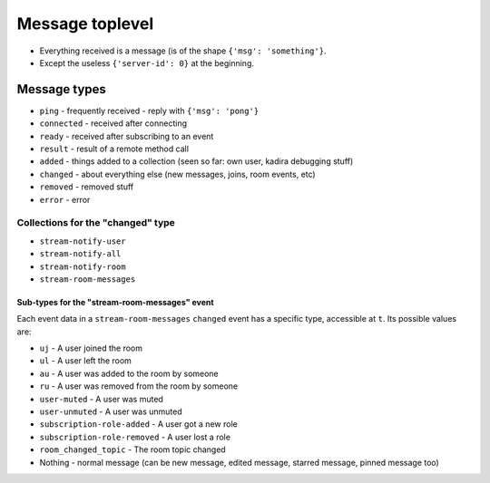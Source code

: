 Message toplevel
================

- Everything received is a message (is of the shape ``{'msg': 'something'}``.
- Except the useless ``{'server-id': 0}`` at the beginning.

Message types
-------------

- ``ping`` - frequently received - reply with ``{'msg': 'pong'}``
- ``connected`` - received after connecting
- ``ready`` - received after subscribing to an event
- ``result`` - result of a remote method call

- ``added`` - things added to a collection (seen so far: own user, kadira debugging stuff)
- ``changed`` - about everything else (new messages, joins, room events, etc)
- ``removed`` - removed stuff

- ``error`` - error


Collections for the "changed" type
~~~~~~~~~~~~~~~~~~~~~~~~~~~~~~~~~~

- ``stream-notify-user``
- ``stream-notify-all``
- ``stream-notify-room``
- ``stream-room-messages``

Sub-types for the "stream-room-messages" event
^^^^^^^^^^^^^^^^^^^^^^^^^^^^^^^^^^^^^^^^^^^^^^

Each event data in a ``stream-room-messages`` ``changed`` event has a
specific type, accessible at ``t``. Its possible values are:

- ``uj`` - A user joined the room
- ``ul`` - A user left the room
- ``au`` - A user was added to the room by someone
- ``ru`` - A user was removed from the room by someone
- ``user-muted`` - A user was muted
- ``user-unmuted`` - A user was unmuted
- ``subscription-role-added`` - A user got a new role
- ``subscription-role-removed`` - A user lost a role
- ``room_changed_topic`` - The room topic changed
- Nothing - normal message (can be new message, edited message, starred message, pinned message too)

